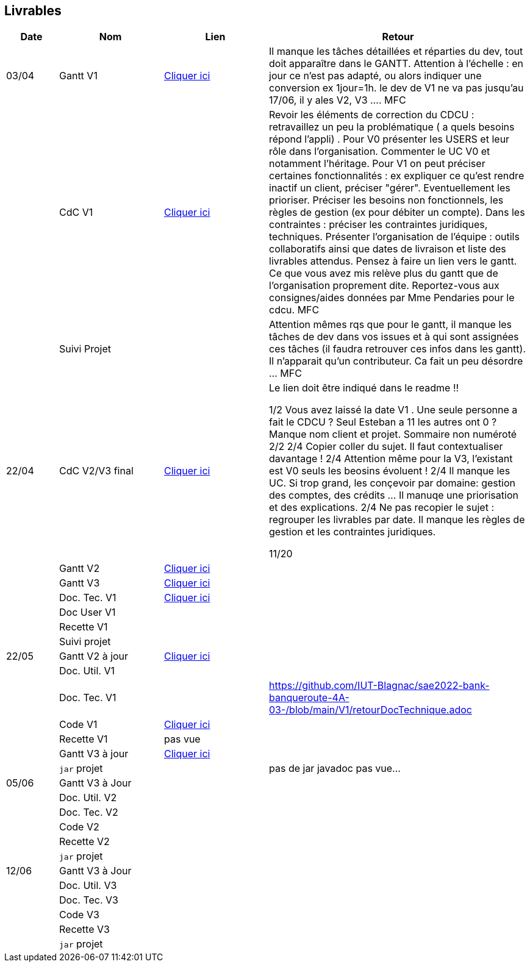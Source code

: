 == Livrables

[cols="1,2,2,5",options=header]
|===
| Date    | Nom         |  Lien                            | Retour
| 03/04   | Gantt V1    |  https://github.com/IUT-Blagnac/sae2022-bank-banqueroute-4A-03-/blob/a98d8f13bfc3b4f5609aff30315276587495c429/V1/Diagramme_de_GANTT_V1.pdf[Cliquer ici]                       | Il manque les tâches détaillées et réparties du dev, tout doit apparaître dans le GANTT. Attention à l'échelle : en jour ce n'est pas adapté, ou alors indiquer une conversion ex 1jour=1h. le dev de V1 ne va pas jusqu'au 17/06, il y ales V2, V3 .... MFC
|         | CdC V1      |       https://github.com/IUT-Blagnac/sae2022-bank-banqueroute-4A-03-/blob/049c7544c77322ad0d40485fc10c20af13e3adac/V1/CDCU%20V1%20.adoc[Cliquer ici]                            |  Revoir les éléments de correction du CDCU :   retravaillez un peu la problématique ( a quels besoins répond l’appli) . Pour V0 présenter les USERS et leur rôle dans l’organisation. Commenter le UC V0 et notamment l’héritage. Pour V1 on peut préciser certaines fonctionnalités : ex expliquer ce qu’est rendre inactif un client, préciser "gérer". Eventuellement les prioriser. Préciser les besoins non fonctionnels, les règles de gestion (ex pour débiter un compte). Dans les contraintes : préciser les contraintes juridiques, techniques. Présenter l’organisation de l’équipe : outils collaboratifs ainsi que dates de livraison et liste des livrables attendus. Pensez à faire un lien vers le gantt. Ce que vous avez mis relève plus du gantt que de l'organisation proprement dite. Reportez-vous aux consignes/aides données par Mme Pendaries pour le cdcu. MFC
|         | Suivi Projet |                                   |   Attention mêmes rqs que pour le gantt, il manque les tâches de dev dans vos issues et à qui sont assignées ces tâches (il faudra retrouver ces infos dans les gantt). Il n'apparait qu'un contributeur. Ca fait un peu désordre ... MFC         
| 22/04  | CdC V2/V3 final|       https://github.com/IUT-Blagnac/sae2022-bank-banqueroute-4A-03-/blob/049c7544c77322ad0d40485fc10c20af13e3adac/V3/CDCU%20V3%20.adoc[Cliquer ici]                              |  Le lien doit être indiqué dans le readme !!

1/2	Vous avez laissé la date V1 . Une seule personne a fait le CDCU ? Seul Esteban a 11 les autres ont 0 ?  Manque nom client et projet. Sommaire non numéroté
2/2
2/4	Copier coller du sujet. Il faut contextualiser davantage !
2/4	Attention même pour la V3, l'existant est V0 seuls les beosins évoluent !
2/4	Il manque les UC. Si trop grand, les conçevoir par domaine: gestion des comptes, des crédits … Il manuqe une priorisation et des explications.
2/4	Ne pas recopier le sujet : regrouper les livrables par date. Il manque les règles de gestion et les contraintes juridiques.
	
11/20	

|         | Gantt V2    |          https://github.com/IUT-Blagnac/sae2022-bank-banqueroute-4A-03-/blob/049c7544c77322ad0d40485fc10c20af13e3adac/V2/Gantt_V2.pod[Cliquer ici]                     |     
|         | Gantt V3 |    https://github.com/IUT-Blagnac/sae2022-bank-banqueroute-4A-03-/blob/859abea22637f60f0f2dcafc33ddc90175154cf7/V3/Gantt_V3.pod[Cliquer ici]     |     
|         | Doc. Tec. V1 |    https://github.com/IUT-Blagnac/sae2022-bank-banqueroute-4A-03-/blob/97c94aa78f2d6b041441b70b8bd9d617cc5b14f1/V1/doc-techniqueV1.adoc[Cliquer ici]     |    
|         | Doc User V1    |       |
|         | Recette V1  |                      | 
|         | Suivi projet|   | 
| 22/05   | Gantt V2  à jour    |  https://github.com/IUT-Blagnac/sae2022-bank-banqueroute-4A-03-/blob/049c7544c77322ad0d40485fc10c20af13e3adac/V2/Gantt_V2.pod[Cliquer ici]      | 
|         | Doc. Util. V1 |         |         
|         | Doc. Tec. V1 |                |    https://github.com/IUT-Blagnac/sae2022-bank-banqueroute-4A-03-/blob/main/V1/retourDocTechnique.adoc 
|         | Code V1     |       https://github.com/IUT-Blagnac/sae2022-bank-banqueroute-4A-03-/blob/f97eaa625dbbb547b1818bce14a5a8659432e1d0/V1/DAILY_BANK_FX_V1.7z[Cliquer ici]              | 
|         | Recette V1 |          pas vue            | 
|         | Gantt V3 à jour   |     https://github.com/IUT-Blagnac/sae2022-bank-banqueroute-4A-03-/blob/859abea22637f60f0f2dcafc33ddc90175154cf7/V3/Gantt_V3.pod[Cliquer ici]                 | 
|         | `jar` projet |    | pas de jar javadoc pas vue...
| 05/06   | Gantt V3 à Jour  |    |  
|         | Doc. Util. V2 |         |           
|         | Doc. Tec. V2 |    |     
|         | Code V2     |                       |
|         | Recette V2  |   |
|         | `jar` projet |     |
|12/06   | Gantt V3 à Jour  |    |  
|         | Doc. Util. V3 |         |           
|         | Doc. Tec. V3 |    |     
|         | Code V3     |                       |
|         | Recette V3  |   |
|         | `jar` projet |     |
|===

